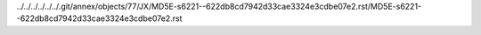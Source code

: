 ../../../../../../.git/annex/objects/77/JX/MD5E-s6221--622db8cd7942d33cae3324e3cdbe07e2.rst/MD5E-s6221--622db8cd7942d33cae3324e3cdbe07e2.rst